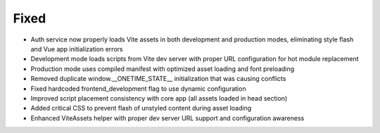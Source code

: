 Fixed
-----

- Auth service now properly loads Vite assets in both development and production modes, eliminating style flash and Vue app initialization errors
- Development mode loads scripts from Vite dev server with proper URL configuration for hot module replacement
- Production mode uses compiled manifest with optimized asset loading and font preloading
- Removed duplicate window.__ONETIME_STATE__ initialization that was causing conflicts
- Fixed hardcoded frontend_development flag to use dynamic configuration
- Improved script placement consistency with core app (all assets loaded in head section)
- Added critical CSS to prevent flash of unstyled content during asset loading
- Enhanced ViteAssets helper with proper dev server URL support and configuration awareness
